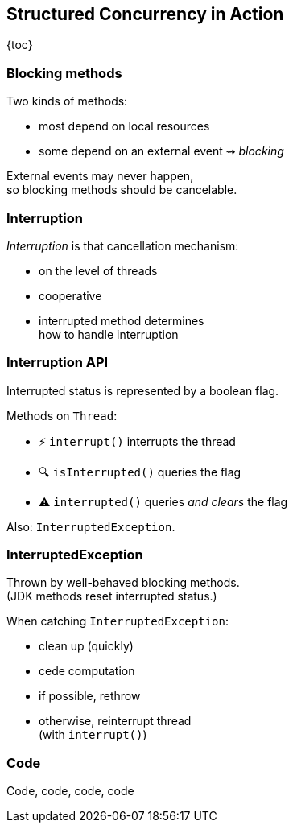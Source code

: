 == Structured Concurrency in&nbsp;Action

{toc}

=== Blocking methods

Two kinds of methods:

* most depend on local resources
* some depend on an external event ⇝ _blocking_

External events may never happen, +
so blocking methods should be cancelable.

=== Interruption

_Interruption_ is that cancellation mechanism:

* on the level of threads
* cooperative
* interrupted method determines +
  how to handle interruption

=== Interruption API

Interrupted status is represented by a boolean flag.

Methods on `Thread`:

* ⚡️ `interrupt()` interrupts the thread
* 🔍 `isInterrupted()` queries the flag
* ⚠️ `interrupted()` queries _and clears_ the flag

Also: `InterruptedException`.

=== InterruptedException

Thrown by well-behaved blocking methods. +
(JDK methods reset interrupted status.)

When catching `InterruptedException`:

* clean up (quickly)
* cede computation
* if possible, rethrow
* otherwise, reinterrupt thread +
  (with `interrupt()`)

=== Code

Code, code, code, code
